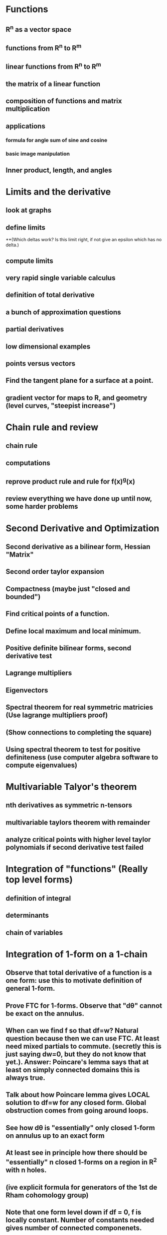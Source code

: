 * Functions
** R^n as a vector space
** functions from R^n to R^m
** linear functions from R^n to R^m
** the matrix of a linear function
** composition of functions and matrix multiplication
** applications
*** formula for angle sum of sine and cosine
*** basic image manipulation
** Inner product, length, and angles

* Limits and the derivative
** look at graphs
** define limits
**(Which deltas work?  Is this limit right, if not give an epsilon which has no delta.)
** compute limits
** very rapid single variable calculus 
** definition of total derivative
** a bunch of approximation questions
** partial derivatives
** low dimensional examples
** points versus vectors
** Find the tangent plane for a surface at a point.
** gradient vector for maps to R, and geometry (level curves, "steepist increase")

*  Chain rule and review
** chain rule
** computations
** reprove product rule and rule for f(x)^g(x)
** review everything we have done up until now, some harder problems

* Second Derivative and Optimization
** Second derivative as a bilinear form, Hessian "Matrix"
** Second order taylor expansion
** Compactness (maybe just "closed and bounded")
** Find critical points of a function.
** Define local maximum and local minimum.
** Positive definite bilinear forms, second derivative test
** Lagrange multipliers
** Eigenvectors
** Spectral theorem for real symmetric matricies (Use lagrange multipliers proof)
** (Show connections to completing the square)
** Using spectral theorem to test for positive definiteness (use computer algebra software to compute eigenvalues)

* Multivariable Talyor's theorem
** nth derivatives as symmetric n-tensors
** multivariable taylors theorem with remainder
** analyze critical points with higher level taylor polynomials if second derivative test failed


*  Integration of "functions" (Really top level forms)
** definition of integral
** determinants 
** chain of variables

*  Integration of 1-form on a 1-chain
** Observe that total derivative of a function is a one form: use this to motivate definition of general 1-form.
** Prove FTC for 1-forms.  Observe that "d\theta" cannot be exact on the annulus.
** When can we find f so that df=w?  Natural question because then we can use FTC.  At least need mixed partials to commute. (secretly this is just saying dw=0, but they do not know that yet.).  Answer: Poincare's lemma says that at least on simply connected domains this is always true.
** Talk about how Poincare lemma gives LOCAL solution to df=w for any closed form.  Global obstruction comes from going around loops.
** See how d\theta is "essentially" only closed 1-form on annulus up to an exact form
** At least see in principle how there should be "essentially" n closed 1-forms on a region in R^2 with n holes.
** (ive explicit formula for generators of the 1st de Rham cohomology group)
** Note that one form level down if df = 0, f is locally constant. Number of constants needed gives number of connected componenets.

* higher dimensional forms
** To be able to integrate over a parameterized k-chain, we will need something that eats k tangent vectors and spits out numbers.  
Motivative multilinearity and the fact that they are alternating.
** Show that the n choose k wedges of dx_i's generate all k-forms.
** Define pullback of forms.
** Define wedge product.
** Define exterior derivative.
*** Observe that dw=0 exactly says w is closed using our previous definition for 1-forms.
** Define hodge star operator.
** (Maybe?) write laws of electromagnetism.  Hodge star needs to be modified for the lorentzian metric though, so I am not sure...

* Integration and Stoke's theorem
** Definition of integration
** Stoke's theorem
** (Show that Stoke's theorem gives us a more intuitive definition of exterior derivative as integral around "infinitesmal parallopipeds")
** Topological consequences

*Focus on R^3 (Anticlimax)
** See how to interpret 0,1,2,3 forms as functions or vector fields in R^3 
** Work out the definitions of grad, curl, and div from this and defintion of exterior derivative
** Work out what Stoke's theorem says in this notation



 

